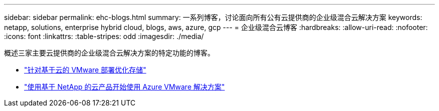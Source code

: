 ---
sidebar: sidebar 
permalink: ehc-blogs.html 
summary: 一系列博客，讨论面向所有公有云提供商的企业级混合云解决方案 
keywords: netapp, solutions, enterprise hybrid cloud, blogs, aws, azure, gcp 
---
= 企业级混合云博客
:hardbreaks:
:allow-uri-read: 
:nofooter: 
:icons: font
:linkattrs: 
:table-stripes: odd
:imagesdir: ./media/


[role="lead"]
概述三家主要云提供商的企业级混合云解决方案的特定功能的博客。

* link:https://cloud.netapp.com/blog/azure-blg-optimize-storage-for-cloud-based-vmware-deployments["针对基于云的 VMware 部署优化存储"]
* link:https://cloud.netapp.com/blog/azure-blg-netapp-cloud-offerings-with-azure-vmware-solution["使用基于 NetApp 的云产品开始使用 Azure VMware 解决方案"]


